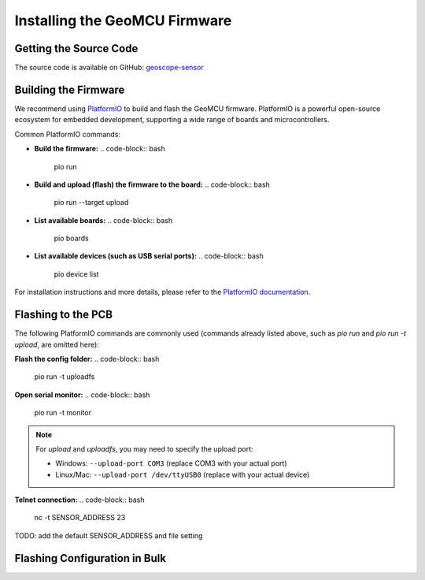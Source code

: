 Installing the GeoMCU Firmware
=================================================


Getting the Source Code
----------------------------------------

The source code is available on GitHub: 
`geoscope-sensor <https://github.com/NohPei/geoscope-sensor>`_

Building the Firmware
----------------------------------------

We recommend using `PlatformIO <https://platformio.org/>`_ to build and flash the GeoMCU firmware. PlatformIO is a powerful open-source ecosystem for embedded development, supporting a wide range of boards and microcontrollers.

Common PlatformIO commands:

- **Build the firmware:**
  .. code-block:: bash

      pio run

- **Build and upload (flash) the firmware to the board:**
  .. code-block:: bash

      pio run --target upload

- **List available boards:**
  .. code-block:: bash

      pio boards

- **List available devices (such as USB serial ports):**
  .. code-block:: bash

      pio device list

For installation instructions and more details, please refer to the `PlatformIO documentation <https://platformio.org/>`_.


.. _flashing:

Flashing to the PCB
----------------------------------------

The following PlatformIO commands are commonly used (commands already listed above, such as `pio run` and `pio run -t upload`, are omitted here):

**Flash the config folder:**
.. code-block:: bash

    pio run -t uploadfs

**Open serial monitor:**
.. code-block:: bash

    pio run -t monitor

.. note::

    For `upload` and `uploadfs`, you may need to specify the upload port:
    
    - Windows: ``--upload-port COM3`` (replace COM3 with your actual port)
    - Linux/Mac: ``--upload-port /dev/ttyUSB0`` (replace with your actual device)

**Telnet connection:**
.. code-block:: bash

    nc -t SENSOR_ADDRESS 23

TODO: add the default SENSOR_ADDRESS and file setting

.. _flash_config:

Flashing Configuration in Bulk
--------------------------------------------------
